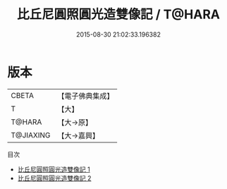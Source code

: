 #+TITLE: 比丘尼圓照圓光造雙像記 / T@HARA

#+DATE: 2015-08-30 21:02:33.196382
* 版本
 |     CBETA|【電子佛典集成】|
 |         T|【大】     |
 |    T@HARA|【大→原】   |
 | T@JIAXING|【大→嘉興】  |
目次
 - [[file:KR6p0055_001.txt][比丘尼圓照圓光造雙像記 1]]
 - [[file:KR6p0055_002.txt][比丘尼圓照圓光造雙像記 2]]
